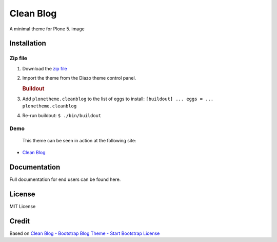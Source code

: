 Clean Blog
==========

A minimal theme for Plone 5. image

Installation
------------

Zip file
~~~~~~~~

#. Download the `zip file`_
#. Import the theme from the Diazo theme control panel.

   .. rubric:: Buildout

#. Add ``plonetheme.cleanblog`` to the list of eggs to install:
   ``[buildout] ... eggs = ... plonetheme.cleanblog``
#. Re-run buildout: ``$ ./bin/buildout``

Demo
~~~~

   This theme can be seen in action at the following site:

-  `Clean Blog`_

Documentation
-------------

Full documentation for end users can be found here.

License
-------

MIT License

Credit
------

Based on `Clean Blog - Bootstrap Blog Theme - Start Bootstrap`_
`License`_

.. _zip file: https://github.com/vikas-parashar/plonetheme.clean_blog/blob/master/clean-blog.zip?raw=true
.. _Clean Blog: http://107.170.136.197:8080/Plone
.. _Clean Blog - Bootstrap Blog Theme - Start Bootstrap: http://startbootstrap.com/template-overviews/clean-blog/
.. _License: https://github.com/BlackrockDigital/startbootstrap/blob/gh-pages/LICENSE